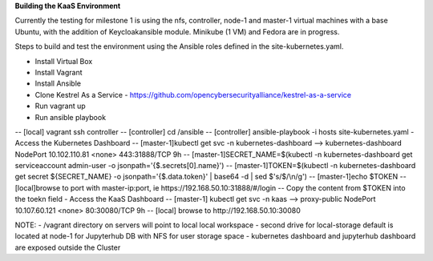 **Building the KaaS Environment** 

Currently the testing for milestone 1 is using the nfs, controller, node-1 and master-1 virtual machines with a base Ubuntu, with the addition of Keycloakansible module. Minikube (1 VM) and Fedora are in progress.

Steps to build and test the environment using the Ansible roles defined in the site-kubernetes.yaml.

- Install Virtual Box 
- Install Vagrant 
- Install Ansible 
- Clone Kestrel As a Service - https://github.com/opencybersecurityalliance/kestrel-as-a-service 
- Run vagrant up 
- Run ansible playbook 
-- [local] vagrant ssh controller
-- [controller] cd /ansible
-- [controller] ansible-playbook -i hosts site-kubernetes.yaml 
- Access the Kubernetes Dashboard
-- [master-1]kubectl get svc -n kubernetes-dashboard --> kubernetes-dashboard        NodePort    10.102.110.81   <none>        443:31888/TCP   9h
-- [master-1]SECRET_NAME=$(kubectl -n kubernetes-dashboard get serviceaccount admin-user -o jsonpath='{$.secrets[0].name}')
-- [master-1]TOKEN=$(kubectl -n kubernetes-dashboard get secret ${SECRET_NAME} -o jsonpath='{$.data.token}' | base64 -d | sed $'s/$/\\\n/g')
-- [master-1]echo $TOKEN
-- [local]browse to port with master-ip:port, ie https://192.168.50.10:31888/#/login
-- Copy the content from $TOKEN into the toekn field
- Access the KaaS Dashboard
-- [master-1] kubectl get svc -n kaas --> proxy-public   NodePort    10.107.60.121    <none>        80:30080/TCP   9h
-- [local] browse to http://192.168.50.10:30080

NOTE: 
- /vagrant directory on servers will point to local local workspace
- second drive for local-storage default is located at node-1 for Jupyterhub DB with NFS for user storage space
- kubernetes dashboard and jupyterhub dashboard are exposed outside the Cluster

